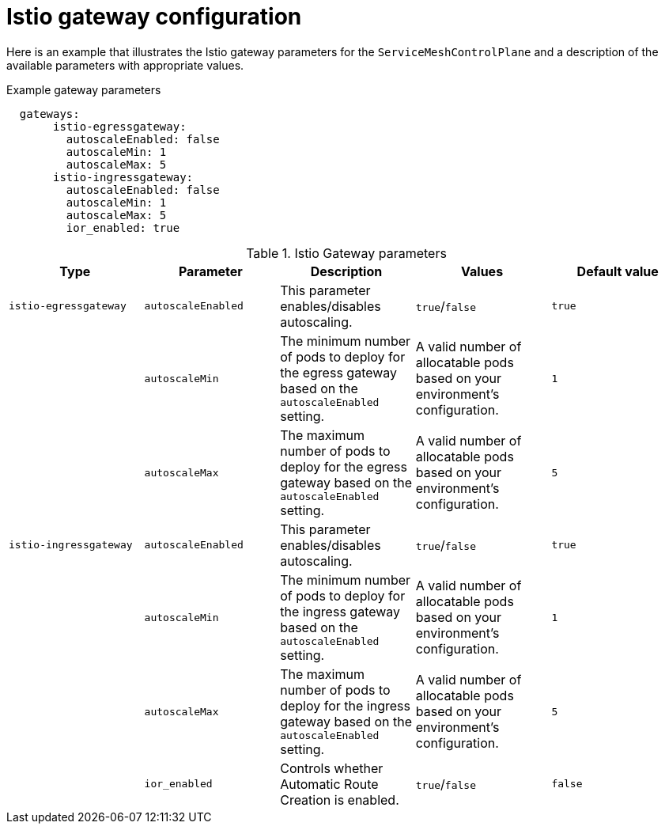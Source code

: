 // Module included in the following assemblies:
//
// * service_mesh/v1x/customizing-installation-ossm.adoc
// * service_mesh/v2x/customizing-installation-ossm.adoc

[id="ossm-cr-gateway_{context}"]
= Istio gateway configuration

Here is an example that illustrates the Istio gateway parameters for the `ServiceMeshControlPlane` and a description of the available parameters with appropriate values.

.Example gateway parameters
[source,yaml]
----
  gateways:
       istio-egressgateway:
         autoscaleEnabled: false
         autoscaleMin: 1
         autoscaleMax: 5
       istio-ingressgateway:
         autoscaleEnabled: false
         autoscaleMin: 1
         autoscaleMax: 5
         ior_enabled: true
----


.Istio Gateway parameters
|===
|Type |Parameter |Description |Values |Default value

|`istio-egressgateway`
|`autoscaleEnabled`
|This parameter enables/disables autoscaling.
|`true`/`false`
|`true`

|
|`autoscaleMin`
|The minimum number of pods to deploy for the egress gateway based on the `autoscaleEnabled` setting.
|A valid number of allocatable pods based on your environment's configuration.
|`1`

|
|`autoscaleMax`
|The maximum number of pods to deploy for the egress gateway based on the `autoscaleEnabled` setting.
|A valid number of allocatable pods based on your environment's configuration.
|`5`

|`istio-ingressgateway`
|`autoscaleEnabled`
|This parameter enables/disables autoscaling.
|`true`/`false`
|`true`

|
|`autoscaleMin`
|The minimum number of pods to deploy for the ingress gateway based on the `autoscaleEnabled` setting.
|A valid number of allocatable pods based on your environment's configuration.
|`1`

|
|`autoscaleMax`
|The maximum number of pods to deploy for the ingress gateway based on the `autoscaleEnabled` setting.
|A valid number of allocatable pods based on your environment's configuration.
|`5`

|
|`ior_enabled`
|Controls whether Automatic Route Creation is enabled.
|`true`/`false`
|`false`
|===
